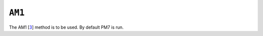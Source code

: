 .. _AM1:

``AM1``
=======

The AM1 [`3 <references.html#am1>`__] method is to be used. By default
PM7 is run.
